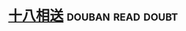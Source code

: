 * [[https://book.douban.com/subject/2979012/][十八相送]]                                                :douban:read:doubt:


